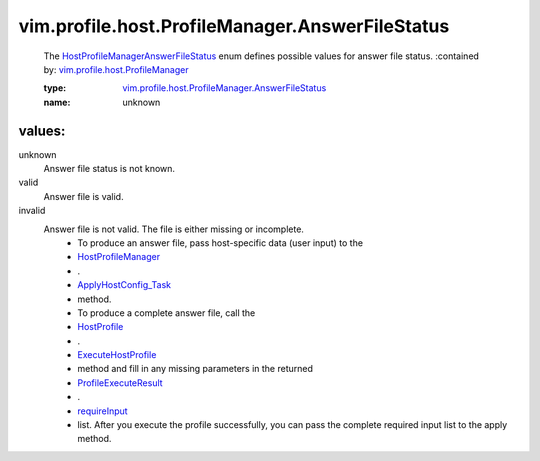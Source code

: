 .. _HostProfile: ../../../../vim/profile/host/HostProfile.rst

.. _requireInput: ../../../../vim/profile/host/ExecuteResult.rst#requireInput

.. _HostProfileManager: ../../../../vim/profile/host/ProfileManager.rst

.. _ExecuteHostProfile: ../../../../vim/profile/host/HostProfile.rst#execute

.. _ApplyHostConfig_Task: ../../../../vim/profile/host/ProfileManager.rst#applyHostConfiguration

.. _ProfileExecuteResult: ../../../../vim/profile/host/ExecuteResult.rst

.. _vim.profile.host.ProfileManager: ../../../../vim/profile/host/ProfileManager.rst

.. _HostProfileManagerAnswerFileStatus: ../../../../vim/profile/host/ProfileManager/AnswerFileStatus.rst

.. _vim.profile.host.ProfileManager.AnswerFileStatus: ../../../../vim/profile/host/ProfileManager/AnswerFileStatus.rst

vim.profile.host.ProfileManager.AnswerFileStatus
================================================
  The `HostProfileManagerAnswerFileStatus`_ enum defines possible values for answer file status.
  :contained by: `vim.profile.host.ProfileManager`_

  :type: `vim.profile.host.ProfileManager.AnswerFileStatus`_

  :name: unknown

values:
--------

unknown
   Answer file status is not known.

valid
   Answer file is valid.

invalid
   Answer file is not valid. The file is either missing or incomplete.
    * To produce an answer file, pass host-specific data (user input) to the
    * `HostProfileManager`_
    * .
    * `ApplyHostConfig_Task`_
    * method.
    * To produce a complete answer file, call the
    * `HostProfile`_
    * .
    * `ExecuteHostProfile`_
    * method and fill in any missing parameters in the returned
    * `ProfileExecuteResult`_
    * .
    * `requireInput`_
    * list. After you execute the profile successfully, you can pass the complete required input list to the apply method.
